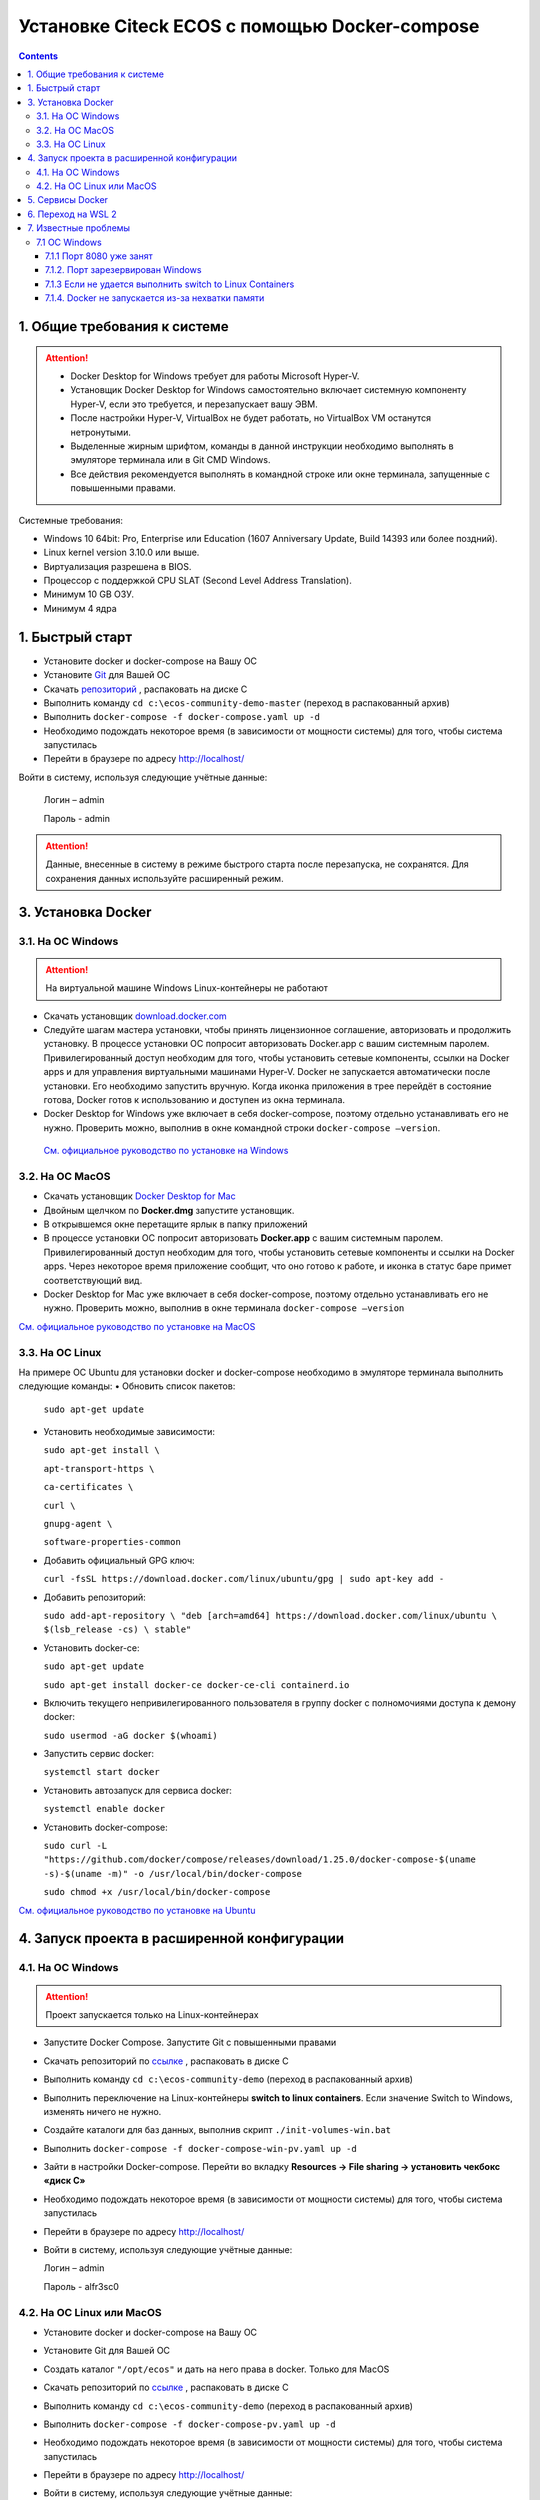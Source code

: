 Установке Citeck ECOS c помощью Docker-compose
===============================================

.. contents::
		:depth: 4

1. Общие требования к системе
-------------------------------

.. attention::

    •	Docker Desktop for Windows требует для работы Microsoft Hyper-V. 
    •	Установщик Docker Desktop for Windows самостоятельно включает системную компоненту Hyper-V, если это требуется, и перезапускает вашу ЭВМ. 
    •	После настройки Hyper-V, VirtualBox не будет работать, но VirtualBox VM останутся нетронутыми.
    •	Выделенные жирным шрифтом, команды в данной инструкции необходимо выполнять в эмуляторе терминала или в Git CMD Windows.
    •	Все действия рекомендуется выполнять в командной строке или окне терминала, запущенные с повышенными правами.

Системные требования:

•	Windows 10 64bit: Pro, Enterprise или Education (1607 Anniversary Update, Build 14393 или более поздний).
•	Linux kernel version 3.10.0 или выше.
•	Виртуализация разрешена в BIOS. 
•	Процессор с поддержкой CPU SLAT (Second Level Address Translation).
•	Минимум 10 GB ОЗУ.
•	Минимум 4 ядра

1. Быстрый старт
-------------------

•	Установите docker и docker-compose на Вашу ОС
•	Установите `Git <https://git-scm.com/book/en/v2/Getting-Started-Installing-Git>`_ для Вашей ОС
•	Скачать `репозиторий <https://gitlab.citeck.ru/ecos-community/ecos-community-demo/-/archive/master/ecos-community-demo-master.zip>`_ , распаковать на диске С
•	Выполнить команду ``cd c:\ecos-community-demo-master`` (переход в распакованный архив)
•	Выполнить ``docker-compose -f docker-compose.yaml up -d``
•	Необходимо подождать некоторое время (в зависимости от мощности системы) для того, чтобы система запустилась
•	Перейти в браузере по адресу http://localhost/

Войти в систему, используя следующие учётные данные:

    Логин – admin

    Пароль - admin

.. attention::

    Данные, внесенные в систему в режиме быстрого старта после перезапуска, не сохранятся.
    Для сохранения данных используйте расширенный режим.

3. Установка Docker
----------------------

3.1.	На ОС Windows 
~~~~~~~~~~~~~~~~~~~~~~

.. attention::

 На виртуальной машине Windows Linux-контейнеры не работают


•	Скачать установщик `download.docker.com <download.docker.com>`_
•	Следуйте шагам мастера установки, чтобы принять лицензионное соглашение, авторизовать и продолжить установку. В процессе установки ОС попросит авторизовать Docker.app с вашим системным паролем. Привилегированный доступ необходим для того, чтобы установить сетевые компоненты, ссылки на Docker apps и для управления виртуальными машинами Hyper-V. Docker не запускается автоматически после установки. Его необходимо запустить вручную. Когда иконка приложения в трее перейдёт в состояние готова, Docker готов к использованию и доступен из окна терминала.
•	Docker Desktop for Windows уже включает в себя docker-compose, поэтому отдельно устанавливать его не нужно. Проверить можно, выполнив в окне командной строки ``docker-compose –version``.
    
    `См. официальное руководство по установке на Windows <https://docs.docker.com/docker-for-windows/install/>`_

3.2.	На ОС MacOS
~~~~~~~~~~~~~~~~~~~~~

•	Скачать установщик `Docker Desktop for Mac <https://hub.docker.com/editions/community/docker-ce-desktop-mac>`_
•	Двойным щелчком по **Docker.dmg** запустите установщик.
•	В открывшемся окне перетащите ярлык в папку приложений
•	В процессе установки ОС попросит авторизовать **Docker.app** с вашим системным паролем. Привилегированный доступ необходим для того, чтобы установить сетевые компоненты и ссылки на Docker apps. Через некоторое время приложение сообщит, что оно готово к работе, и иконка в статус баре примет соответствующий вид.
•	Docker Desktop for Mac уже включает в себя docker-compose, поэтому отдельно устанавливать его не нужно. Проверить можно, выполнив в окне терминала ``docker-compose –version``

`См. официальное руководство по установке на MacOS <https://hub.docker.com/editions/community/docker-ce-desktop-mac>`_

3.3.	На ОС Linux
~~~~~~~~~~~~~~~~~~~~~

На примере ОС Ubuntu для установки docker и docker-compose необходимо в эмуляторе терминала выполнить следующие команды:
•	Обновить список пакетов:

        ``sudo apt-get update``

•	Установить необходимые зависимости:

        ``sudo apt-get install \``

        ``apt-transport-https \``

        ``ca-certificates \``

        ``curl \``

        ``gnupg-agent \``

        ``software-properties-common``

•	Добавить официальный GPG ключ:
    
        ``curl -fsSL https://download.docker.com/linux/ubuntu/gpg | sudo apt-key add -``

•	Добавить репозиторий:

        ``sudo add-apt-repository \
        "deb [arch=amd64] https://download.docker.com/linux/ubuntu \
        $(lsb_release -cs) \
        stable"``

•	Установить docker-ce: 

        ``sudo apt-get update``

        ``sudo apt-get install docker-ce docker-ce-cli containerd.io``

•	Включить текущего непривилегированного пользователя в группу docker с полномочиями доступа к демону docker:

        ``sudo usermod -aG docker $(whoami)``

•	Запустить сервис docker:

        ``systemctl start docker``

•	Установить автозапуск для сервиса docker:

        ``systemctl enable docker``

•	Установить docker-compose:

        ``sudo curl -L "https://github.com/docker/compose/releases/download/1.25.0/docker-compose-$(uname -s)-$(uname -m)" -o /usr/local/bin/docker-compose``

        ``sudo chmod +x /usr/local/bin/docker-compose``

`См. официальное руководство по установке на Ubuntu <https://docs.docker.com/install/linux/docker-ce/ubuntu/>`_

4. Запуск проекта в расширенной конфигурации
-----------------------------------------------

4.1.	На ОС Windows 
~~~~~~~~~~~~~~~~~~~~~~~~~~~~~~~~~~~~

.. attention::

 Проект запускается только на Linux-контейнерах

•	Запустите Docker Compose. Запустите Git с повышенными правами
•	Скачать репозиторий по `ссылке <https://bitbucket.org/citeck/ecos-community-demo/get/52d31e0.zip>`_ , распаковать в диске С
•	Выполнить команду ``cd c:\ecos-community-demo`` (переход в распакованный архив)
•	Выполнить переключение на Linux-контейнеры **switch to linux containers**. Если значение Switch to Windows, изменять ничего не нужно. 
•	Создайте каталоги для баз данных, выполнив скрипт ``./init-volumes-win.bat``
•	Выполнить ``docker-compose -f docker-compose-win-pv.yaml up -d``
•	Зайти в настройки Docker-compose. Перейти во вкладку **Resources -> File sharing -> установить чекбокс «диск С»**
•	Необходимо подождать некоторое время (в зависимости от мощности системы) для того, чтобы система запустилась
•	Перейти в браузере по адресу http://localhost/
•	Войти в систему, используя следующие учётные данные:

        Логин – admin

        Пароль - alfr3sc0

4.2.	На ОС Linux или MacOS
~~~~~~~~~~~~~~~~~~~~~~~~~~~~~~~~~~~~

•	Установите docker и docker-compose на Вашу ОС
•	Установите Git для Вашей ОС
•	Создать каталог ``"/opt/ecos"`` и дать на него права в docker. Только для MacOS
•	Скачать репозиторий по `ссылке <https://bitbucket.org/citeck/ecos-community-demo/get/52d31e0.zip>`_ , распаковать в диске С
•	Выполнить команду ``cd c:\ecos-community-demo`` (переход в распакованный архив)
•	Выполнить ``docker-compose -f docker-compose-pv.yaml up -d``
•	Необходимо подождать некоторое время (в зависимости от мощности системы) для того, чтобы система запустилась
•	Перейти в браузере по адресу http://localhost/
•	Войти в систему, используя следующие учётные данные:

        Логин – admin

        Пароль - alfr3sc0

5. Сервисы Docker
---------------------

По ссылкам перечислены сервисы с точки зрения Docker’а и их настройки:

`ecos-app <https://citeck-ecos.readthedocs.io/ru/latest/admin/Docker-servi%D1%81es.html#ecos-app>`_

`ecos-proxy-app <https://citeck-ecos.readthedocs.io/ru/latest/admin/Docker-servi%D1%81es.html#ecos-proxy-app>`_

`ecos-postgresql-app <https://citeck-ecos.readthedocs.io/ru/latest/admin/Docker-servi%D1%81es.html#ecos-postgresql-app>`_

`ecos-microservices-postgresql-app <https://citeck-ecos.readthedocs.io/ru/latest/admin/Docker-servi%D1%81es.html#ecos-microservices-postgresql-app>`_

`ecos-registry-app <https://citeck-ecos.readthedocs.io/ru/latest/admin/Docker-servi%D1%81es.html#ecos-registry-app>`_

`ecos-mongo-app <https://citeck-ecos.readthedocs.io/ru/latest/admin/Docker-servi%D1%81es.html#ecos-mongo-app>`_

`ecos-gateway-app <https://citeck-ecos.readthedocs.io/ru/latest/admin/Docker-servi%D1%81es.html#ecos-gateway-app>`_

`ecos-model-app <https://citeck-ecos.readthedocs.io/ru/latest/admin/Docker-servi%D1%81es.html#ecos-model-app>`_

`ecos-uiserv-app <https://citeck-ecos.readthedocs.io/ru/latest/admin/Docker-servi%D1%81es.html#ecos-uiserv-app>`_

`ecos-notifications-app <https://citeck-ecos.readthedocs.io/ru/latest/admin/Docker-servi%D1%81es.html#ecos-notifications-app>`_

`ecos-integrations-app <https://citeck-ecos.readthedocs.io/ru/latest/admin/Docker-servi%D1%81es.html#ecos-integrations-app>`_

`ecos-process-app <https://citeck-ecos.readthedocs.io/ru/latest/admin/Docker-servi%D1%81es.html#ecos-process-app>`_

`mailhog-app <https://citeck-ecos.readthedocs.io/ru/latest/admin/Docker-servi%D1%81es.html#mailhog-app>`_

`ecos-solr-app <https://citeck-ecos.readthedocs.io/ru/latest/admin/Docker-servi%D1%81es.html#ecos-solr-app>`_

`onlyoffice-ds-app <https://citeck-ecos.readthedocs.io/ru/latest/admin/Docker-servi%D1%81es.html#onlyoffice-ds-app>`_

6. Переход на WSL 2
--------------------------

Docker Desktop использует функцию динамического распределения памяти в WSL 2, чтобы значительно снизить потребление ресурсов. Кроме того, WSL 2 улучшает совместное использование файловой системы, время загрузки и предоставляет пользователям Docker Desktop доступ к некоторым новым интересным функциям.
Требования:

•	Для 64-разрядных систем: версия 1903 или более поздняя со сборкой 18362 или более поздней версии.
•	Для систем ARM64: версия 2004 или более поздняя со сборкой 19041 или более поздней версии.
•	Сборки ниже 18362 не поддерживают WSL 2. 
•	`Docker Desktop Stable 2.3.0.2 <https://hub.docker.com/editions/community/docker-ce-desktop-windows/>`_  или более поздняя версия

1)	Перед установкой WSL 2 необходимо включить необязательный компонент **Платформа виртуальных машин**. 
    
    В **PowerShell** ввести команду:

    ``dism.exe /online /enable-feature /featurename:VirtualMachinePlatform /all /norestart``

2)	Скачайте и установите пакет обновления ядра Linux:
    
    `Пакет обновления ядра Linux в WSL 2 для 64-разрядных компьютеров <https://wslstorestorage.blob.core.windows.net/wslblob/wsl_update_x64.msi>`_ 

3)	Выбрать WSL 2 в качестве версии по умолчанию:

    ``wsl --set-default-version 2``

Проверить вы сможете командой. Более подробная версия инструкции см. `https://docs.microsoft.com/ru-ru/windows/wsl/install-win10 <https://docs.microsoft.com/ru-ru/windows/wsl/install-win10>`_ 

    ``wsl --list --verbose``

4)	Запустите Docker. Перейдите в настройки, установите галочку в поле **“Use the WSL 2 based engine”**. Более подробная версия инструкции см. `https://docs.docker.com/docker-for-windows/wsl/  <https://docs.docker.com/docker-for-windows/wsl/>`_ 


5)	Отключите Hyper-V. **Панель управления → Программы → Включение или отключение компонентов Windows**. Снимите галочку с параметра **Hyper-V** и нажмите **OK**. Перезагрузите компьютер.


7. Известные проблемы
-----------------------

7.1 ОС Windows
~~~~~~~~~~~~~~~~~~~~~~~~~~~~

7.1.1 Порт 8080 уже занят
""""""""""""""""""""""""""

Ecos-ui использует порт 8080 и, если этот порт уже занят другой программой, то можно получить ошибку:

**«Error starting userland proxy: listen tcp 0.0.0.0:8080:bind: Only one usage of each socket address is normally permitted.»**

 .. image:: _static/docker-compose/01.png
       :width: 400
       :align: center

Если команда ``netstat -ono (или netstat -ono | findstr 8080)`` не находит, чем занят порт, то нужно скачать программу, например, CurrPorts и уже с ее помощью найти занятые порты. 


7.1.2.	Порт зарезервирован Windows
""""""""""""""""""""""""""""""""""""

К примеру, каталог **ecos-postgres** использует порт **50432**, но этот порт зарезервирован Windows. Проверить такие порты можно командой ``netsh int ipv4 show excludedportrange protocol=tcp``. 

 .. image:: _static/docker-compose/02.png
       :width: 400
       :align: center
 
Команда покажет диапазон зарезервированных портов. Видно, что порт 50432 находится в данном диапазоне и поэтому при установке была получена ошибка:

**«Cannot start service ecos-postgress: driver failed proogramming external connectivity on endpoint»**

Чтобы это исправить, нужно в командной строке, запущенной с повышенными правами:

1)	Остановить Hyper-V: ``dism.exe /Online /Disable-Feature:Microsoft-Hyper-V`` (выполнить перезагрузку)

2)	Добавить нужный порт в исключения: ``netsh int ipv4 add excludedportrange protocol=tcp startport=50432 numberofports=1``

3)	Запустить Hyper-V: ``dism.exe /Online /Enable-Feature:Microsoft-Hyper-V /All`` (после потребуется перезагрузка)

Порт попадет в исключения, и подобной ошибки не возникнет.

7.1.3 Если не удается выполнить switch to Linux Containers
"""""""""""""""""""""""""""""""""""""""""""""""""""""""""""

•	Необходимо открыть **Windows Security (Защитник Windows)**
•	Открыть **App & Browser control (Упр. Приложениями и Браузером)**
•	Перейти в **Защита от эксплойтов**
•	Перейти в **Параметры программ**
•	Найти или добавить в исключения ``C:\WINDOWS\System32\vmcompute.exe``
•	Запустить **powershell**. Выполнить команду ``vmcompute``

7.1.4.	Docker не запускается из-за нехватки памяти
"""""""""""""""""""""""""""""""""""""""""""""""""""""""""""

При запуске может возникнуть ошибка запуска Docker Desktop

 .. image:: _static/docker-compose/03.png
       :width: 300
       :align: center

Чтобы решить эту проблему нужно выделить Docker`у больше памяти:

1)	В системном трее нужно отыскать значок Docker. **Правая кнопка мыши -> Settings**. 

 .. image:: _static/docker-compose/04.png
       :width: 300
       :align: center
 
2)	Вкладка **Advanced**, ползунок Memory. Выделить хотя бы 4 Гб и нажать Apply:
 
 .. image:: _static/docker-compose/05.png
       :width: 300
       :align: center

Если проблема продолжает возникать, то нужно завершить ресурсоёмкие процессы и/или дать Docker`у чуть меньше памяти (3-3,5 Гб).




